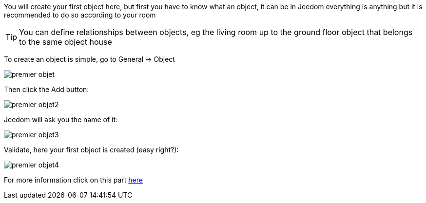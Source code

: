 You will create your first object here, but first you have to know what an object, it can be in Jeedom everything is anything but it is recommended to do so according to your room

[TIP]
You can define relationships between objects, eg the living room up to the ground floor object that belongs to the same object house

To create an object is simple, go to General → Object

image::../images/premier-objet.png[]

Then click the Add button:

image::../images/premier-objet2.png[]

Jeedom will ask you the name of it:

image::../images/premier-objet3.png[]

Validate, here your first object is created (easy right?):

image::../images/premier-objet4.png[]

For more information click on this part link:https://www.jeedom.fr/doc/documentation/core/en_US/doc-core-object.html[here]